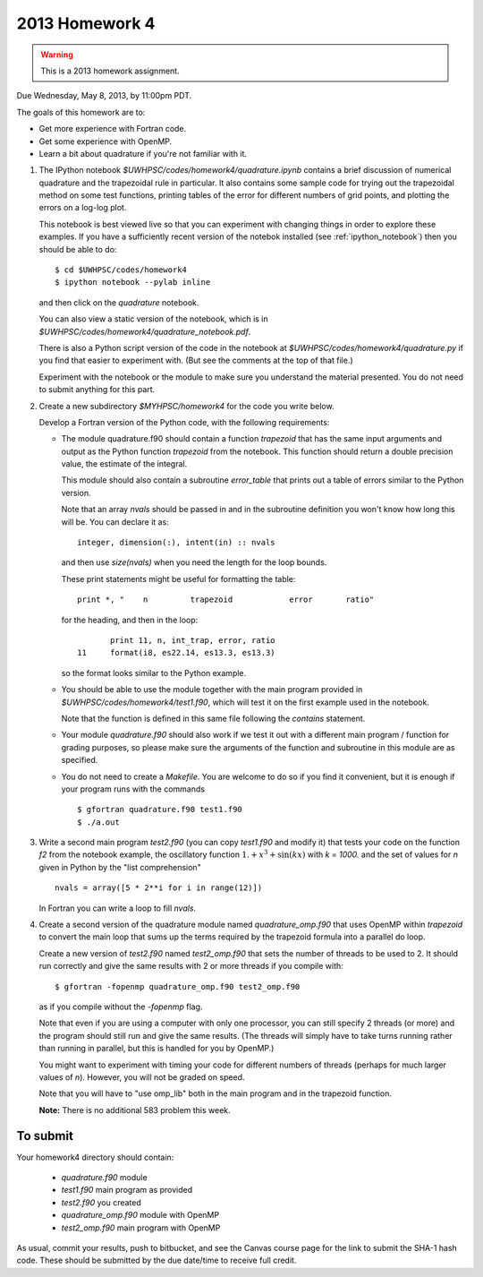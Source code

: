 
.. _2013_homework4:

==========================================
2013 Homework 4 
==========================================

.. warning :: This is a 2013 homework assignment.  


Due Wednesday, May 8, 2013, by 11:00pm PDT.

The goals of this homework are to:

* Get more experience with Fortran code.
* Get some experience with OpenMP.
* Learn a bit about quadrature if you're not familiar with it.


#. The IPython notebook `$UWHPSC/codes/homework4/quadrature.ipynb`
   contains a brief discussion of numerical quadrature and the 
   trapezoidal rule in particular.  It also contains some sample code 
   for trying out the trapezoidal method on some test functions, printing
   tables of the error for different numbers of grid points, and plotting
   the errors on a log-log plot.

   This notebook is best viewed live so that you can experiment with
   changing things in order to explore these examples.  If you have a
   sufficiently recent version of the notebok installed (see
   :ref:`ipython_notebook`) then you should be able to do::

        $ cd $UWHPSC/codes/homework4
        $ ipython notebook --pylab inline 

   and then click on the `quadrature` notebook.

   You can also view a static version of the notebook, which is in 
   `$UWHPSC/codes/homework4/quadrature_notebook.pdf`.

   There is also a Python script version of the code in the notebook at
   `$UWHPSC/codes/homework4/quadrature.py` if you find that easier to experiment
   with. (But see the comments at the top of that file.)

   Experiment with the notebook or the module to make sure you understand
   the material presented.  You do not need to submit anything for this
   part.

#. Create a new subdirectory `$MYHPSC/homework4` for the code you write
   below.  

   Develop a Fortran version of the Python code, with the following
   requirements:

   * The module quadrature.f90 should contain a function `trapezoid`
     that has the same input arguments and output as the Python function
     `trapezoid` from the notebook.  This function should return a 
     double precision value, the estimate of the integral.

     This module should also contain a subroutine `error_table` that prints
     out a table of errors similar to the Python version.  

     Note that an array `nvals` should be passed in and in the subroutine
     definition you won't know how long this will be.  You can declare it as::

            integer, dimension(:), intent(in) :: nvals

     and then use `size(nvals)` when you need the length for the loop bounds.

     These print statements might be useful for formatting the table::

            print *, "    n         trapezoid            error       ratio"

     for the heading, and then in the loop::

                print 11, n, int_trap, error, ratio
         11     format(i8, es22.14, es13.3, es13.3)

     so the format looks similar to the Python example.

   * You should be able to use the module together with the main program
     provided in `$UWHPSC/codes/homework4/test1.f90`, which will test it
     on the first example used in the notebook.

     Note that the function is defined in this same file following the
     `contains` statement.

   * Your module `quadrature.f90` should also work if we test it
     out with a different main program / function for grading purposes, so please 
     make sure the arguments of the function and subroutine in this module are as
     specified.

   * You do not need to create a `Makefile`.  You are welcome to do so if 
     you find it convenient, but it is enough if your program runs with
     the commands ::

        $ gfortran quadrature.f90 test1.f90
        $ ./a.out

#.  Write a second main program `test2.f90` (you can copy `test1.f90` and
    modify it) that tests your code on the function `f2` from the notebook
    example, the oscillatory function :math:`1. + x^3 + \sin(kx)` with `k =
    1000.`  and the set of values for `n` given in Python by the "list
    comprehension" ::

        nvals = array([5 * 2**i for i in range(12)])

    In Fortran you can write a loop to fill `nvals`.


#.  Create a second version of the quadrature module named
    `quadrature_omp.f90` that uses OpenMP within `trapezoid` to convert the 
    main loop that sums up the terms required by the trapezoid formula
    into a parallel do loop.

    Create a new version of `test2.f90` named `test2_omp.f90` 
    that sets the number of threads to be used to 2.  It should 
    run correctly and give the same results with 2 or more threads if you compile
    with::

        $ gfortran -fopenmp quadrature_omp.f90 test2_omp.f90

    as if you compile without the `-fopenmp` flag.

    Note that even if you are using a computer with only one processor, you
    can still specify 2 threads (or more) and the program should still run
    and give the same results.  (The threads will simply have to take turns
    running rather than running in parallel, but this is handled for you by OpenMP.)

    You might want to experiment with timing your code for different numbers
    of threads (perhaps for much larger values of `n`).  However, you will
    not be graded on speed.

    Note that you will have to "use omp_lib" both in the main program and in
    the trapezoid function.

    **Note:** There is no additional 583 problem this week.

To submit
---------

Your homework4 directory should contain:

    * `quadrature.f90` module
    * `test1.f90` main program as provided
    * `test2.f90` you created
    * `quadrature_omp.f90` module with OpenMP
    * `test2_omp.f90` main program with OpenMP

As usual, commit your results, push to bitbucket, and see the Canvas
course page for the link to submit the SHA-1 hash code.  These should be 
submitted by the due date/time to receive full credit.

    
